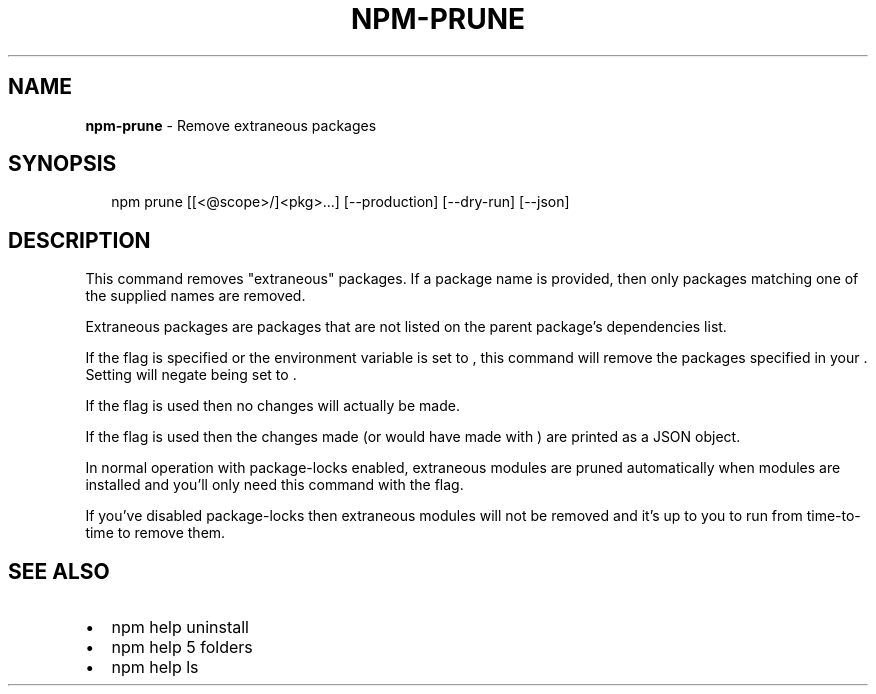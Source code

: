 .TH "NPM\-PRUNE" "1" "March 2018" "" ""
.SH "NAME"
\fBnpm-prune\fR \- Remove extraneous packages
.SH SYNOPSIS
.P
.RS 2
.nf
npm prune [[<@scope>/]<pkg>\.\.\.] [\-\-production] [\-\-dry\-run] [\-\-json]
.fi
.RE
.SH DESCRIPTION
.P
This command removes "extraneous" packages\.  If a package name is
provided, then only packages matching one of the supplied names are
removed\.
.P
Extraneous packages are packages that are not listed on the parent
package's dependencies list\.
.P
If the \fB\fP flag is specified or the \fB\fP environment
variable is set to \fB\fP, this command will remove the packages
specified in your \fB\fP\|\. Setting \fB\fP will
negate \fB\fP being set to \fB\fP\|\.
.P
If the \fB\fP flag is used then no changes will actually be made\.
.P
If the \fB\fP flag is used then the changes \fB\fP made (or would
have made with \fB\fP) are printed as a JSON object\.
.P
In normal operation with package\-locks enabled, extraneous modules are
pruned automatically when modules are installed and you'll only need
this command with the \fB\fP flag\.
.P
If you've disabled package\-locks then extraneous modules will not be removed
and it's up to you to run \fB\fP from time\-to\-time to remove them\.
.SH SEE ALSO
.RS 0
.IP \(bu 2
npm help uninstall
.IP \(bu 2
npm help 5 folders
.IP \(bu 2
npm help ls

.RE

